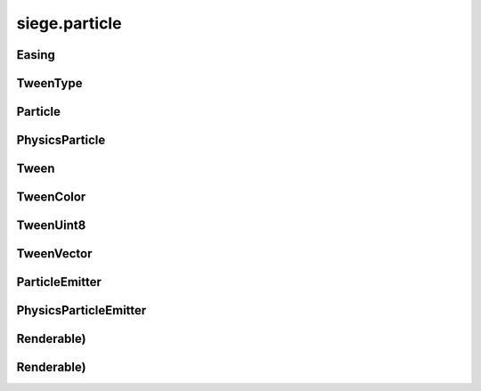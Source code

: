 .. _siege.particle:

siege.particle
==================

Easing
-----------------------------------
.. class:: Easing

   

   .. data:: BackIn = siege.particle.Easing.BackIn

   .. data:: BackInOut = siege.particle.Easing.BackInOut

   .. data:: BackOut = siege.particle.Easing.BackOut

   .. data:: BounceIn = siege.particle.Easing.BounceIn

   .. data:: BounceInOut = siege.particle.Easing.BounceInOut

   .. data:: BounceOut = siege.particle.Easing.BounceOut

   .. data:: CircularIn = siege.particle.Easing.CircularIn

   .. data:: CircularInOut = siege.particle.Easing.CircularInOut

   .. data:: CircularOut = siege.particle.Easing.CircularOut

   .. data:: CubicIn = siege.particle.Easing.CubicIn

   .. data:: CubicInOut = siege.particle.Easing.CubicInOut

   .. data:: CubicOut = siege.particle.Easing.CubicOut

   .. data:: ElasticIn = siege.particle.Easing.ElasticIn

   .. data:: ElasticInOut = siege.particle.Easing.ElasticInOut

   .. data:: ElasticOut = siege.particle.Easing.ElasticOut

   .. data:: ExponentialIn = siege.particle.Easing.ExponentialIn

   .. data:: ExponentialInOut = siege.particle.Easing.ExponentialInOut

   .. data:: ExponentialOut = siege.particle.Easing.ExponentialOut

   .. data:: LinearIn = siege.particle.Easing.LinearIn

   .. data:: LinearInOut = siege.particle.Easing.LinearInOut

   .. data:: LinearOut = siege.particle.Easing.LinearOut

   .. data:: None = siege.particle.Easing.None

   .. data:: QuadraticIn = siege.particle.Easing.QuadraticIn

   .. data:: QuadraticInOut = siege.particle.Easing.QuadraticInOut

   .. data:: QuadraticOut = siege.particle.Easing.QuadraticOut

   .. data:: QuarticIn = siege.particle.Easing.QuarticIn

   .. data:: QuarticInOut = siege.particle.Easing.QuarticInOut

   .. data:: QuarticOut = siege.particle.Easing.QuarticOut

   .. data:: QuinticIn = siege.particle.Easing.QuinticIn

   .. data:: QuinticInOut = siege.particle.Easing.QuinticInOut

   .. data:: QuinticOut = siege.particle.Easing.QuinticOut

   .. data:: SineIn = siege.particle.Easing.SineIn

   .. data:: SineInOut = siege.particle.Easing.SineInOut

   .. data:: SineOut = siege.particle.Easing.SineOut

TweenType
-----------------------------------
.. class:: TweenType

   

   .. data:: List = siege.particle.TweenType.List

   .. data:: Ranged = siege.particle.TweenType.Ranged

   .. data:: Static = siege.particle.TweenType.Static

Particle
-----------------------------------
.. class:: Particle

   

   .. attribute:: alpha

       |      TweenProperty of this particle's alpha


   .. attribute:: color

       |      TweenProperty of this particle's color


   .. attribute:: coords

       |      :class:`Texture` coordinates for this :class:`Particle`


   .. attribute:: lifetime

       |      :class:`Timer` that holds total life of this :class:`Particle`


   .. attribute:: position

       |      X,Y coordinates of this :class:`Particle`


   .. attribute:: rotation

       |      TweenProperty of this particle's rotation


   .. attribute:: scale

       |      TweenProperty of this particle's scale


   .. attribute:: x

       |      TweenProperty of this particle's x velocity


   .. attribute:: y

       |      TweenProperty of this particle's y velocity


PhysicsParticle
-----------------------------------
.. class:: PhysicsParticle

   

Tween
-----------------------------------
.. class:: Tween

   

   .. method:: chain( value)

      

      :param value: 

      :type value: float

      :rtype: :class:`Tween`

   .. method:: chain( start, end[, easing=siege.particle.Easing.LinearIn[, duration=0[, delay=0]]])

      

      :param start: 

      :type start: float

      :param end: 

      :type end: float

      :param easing: 

      :type easing: :class:`Easing`

      :param duration: 

      :type duration: :class:`RangeUint`

      :param delay: 

      :type delay: :class:`RangeUint`

      :rtype: :class:`Tween`

   .. method:: chainList( values)

      

      :param values: 

      :type values: list

      :rtype: :class:`Tween`

   .. method:: chainList( start, end[, easing=siege.particle.Easing.LinearIn[, duration=0[, delay=0]]])

      

      :param start: 

      :type start: list

      :param end: 

      :type end: list

      :param easing: 

      :type easing: :class:`Easing`

      :param duration: 

      :type duration: :class:`RangeUint`

      :param delay: 

      :type delay: :class:`RangeUint`

      :rtype: :class:`Tween`

   .. method:: chainRange( valueRange)

      

      :param valueRange: 

      :type valueRange: :class:`RangeFloat`

      :rtype: :class:`Tween`

   .. method:: chainRange( start, end[, easing=siege.particle.Easing.LinearIn[, duration=0[, delay=0]]])

      

      :param start: 

      :type start: :class:`RangeFloat`

      :param end: 

      :type end: :class:`RangeFloat`

      :param easing: 

      :type easing: :class:`Easing`

      :param duration: 

      :type duration: :class:`RangeUint`

      :param delay: 

      :type delay: :class:`RangeUint`

      :rtype: :class:`Tween`

   .. method:: delay( duration)

      Delays the start of this tween by provided milliseconds.


      :param duration: 

      :type duration: :class:`RangeUint`

      :rtype: :class:`Tween`

   .. method:: loop( [times=-1[, duration=0]])

      Loops the tween for the specified number of times or duration.


      :param times: 

      :type times: int

      :param duration: 

      :type duration: :class:`RangeUint`

      :rtype: :class:`Tween`

   .. method:: set( value)

      

      :param value: 

      :type value: float

      :rtype: :class:`Tween`

   .. method:: set( start, end[, easing=siege.particle.Easing.LinearIn[, duration=0]])

      

      :param start: 

      :type start: float

      :param end: 

      :type end: float

      :param easing: 

      :type easing: :class:`Easing`

      :param duration: 

      :type duration: :class:`RangeUint`

      :rtype: :class:`Tween`

   .. method:: setList( values)

      

      :param values: 

      :type values: list

      :rtype: :class:`Tween`

   .. method:: setList( start, end[, easing=siege.particle.Easing.LinearIn[, duration=0]])

      

      :param start: 

      :type start: list

      :param end: 

      :type end: list

      :param easing: 

      :type easing: :class:`Easing`

      :param duration: 

      :type duration: :class:`RangeUint`

      :rtype: :class:`Tween`

   .. method:: setRange( valueRange)

      

      :param valueRange: 

      :type valueRange: :class:`RangeFloat`

      :rtype: :class:`Tween`

   .. method:: setRange( start, end[, easing=siege.particle.Easing.LinearIn[, duration=0]])

      

      :param start: 

      :type start: :class:`RangeFloat`

      :param end: 

      :type end: :class:`RangeFloat`

      :param easing: 

      :type easing: :class:`Easing`

      :param duration: 

      :type duration: :class:`RangeUint`

      :rtype: :class:`Tween`

TweenColor
-----------------------------------
.. class:: TweenColor

   

   .. method:: chain( value)

      

      :param value: 

      :type value: :class:`Color`

      :rtype: :class:`TweenColor`

   .. method:: chain( start, end[, easing=siege.particle.Easing.LinearIn[, duration=0[, delay=0]]])

      

      :param start: 

      :type start: :class:`Color`

      :param end: 

      :type end: :class:`Color`

      :param easing: 

      :type easing: :class:`Easing`

      :param duration: 

      :type duration: :class:`RangeUint`

      :param delay: 

      :type delay: :class:`RangeUint`

      :rtype: :class:`TweenColor`

   .. method:: chainList( values)

      

      :param values: 

      :type values: list

      :rtype: :class:`TweenColor`

   .. method:: chainList( start, end[, easing=siege.particle.Easing.LinearIn[, duration=0[, delay=0]]])

      

      :param start: 

      :type start: list

      :param end: 

      :type end: list

      :param easing: 

      :type easing: :class:`Easing`

      :param duration: 

      :type duration: :class:`RangeUint`

      :param delay: 

      :type delay: :class:`RangeUint`

      :rtype: :class:`TweenColor`

   .. method:: chainRange( valueRange)

      

      :param valueRange: 

      :type valueRange: :class:`RangeColor`

      :rtype: :class:`TweenColor`

   .. method:: chainRange( start, end[, easing=siege.particle.Easing.LinearIn[, duration=0[, delay=0]]])

      

      :param start: 

      :type start: :class:`RangeColor`

      :param end: 

      :type end: :class:`RangeColor`

      :param easing: 

      :type easing: :class:`Easing`

      :param duration: 

      :type duration: :class:`RangeUint`

      :param delay: 

      :type delay: :class:`RangeUint`

      :rtype: :class:`TweenColor`

   .. method:: delay( duration)

      Delays the start of this tween by provided milliseconds.


      :param duration: 

      :type duration: :class:`RangeUint`

      :rtype: :class:`TweenColor`

   .. method:: loop( [times=-1[, duration=0]])

      Loops the tween for the specified number of times or duration.


      :param times: 

      :type times: int

      :param duration: 

      :type duration: :class:`RangeUint`

      :rtype: :class:`TweenColor`

   .. method:: set( value)

      

      :param value: 

      :type value: :class:`Color`

      :rtype: :class:`TweenColor`

   .. method:: set( start, end[, easing=siege.particle.Easing.LinearIn[, duration=0]])

      

      :param start: 

      :type start: :class:`Color`

      :param end: 

      :type end: :class:`Color`

      :param easing: 

      :type easing: :class:`Easing`

      :param duration: 

      :type duration: :class:`RangeUint`

      :rtype: :class:`TweenColor`

   .. method:: setList( values)

      

      :param values: 

      :type values: list

      :rtype: :class:`TweenColor`

   .. method:: setList( start, end[, easing=siege.particle.Easing.LinearIn[, duration=0]])

      

      :param start: 

      :type start: list

      :param end: 

      :type end: list

      :param easing: 

      :type easing: :class:`Easing`

      :param duration: 

      :type duration: :class:`RangeUint`

      :rtype: :class:`TweenColor`

   .. method:: setRange( valueRange)

      

      :param valueRange: 

      :type valueRange: :class:`RangeColor`

      :rtype: :class:`TweenColor`

   .. method:: setRange( start, end[, easing=siege.particle.Easing.LinearIn[, duration=0]])

      

      :param start: 

      :type start: :class:`RangeColor`

      :param end: 

      :type end: :class:`RangeColor`

      :param easing: 

      :type easing: :class:`Easing`

      :param duration: 

      :type duration: :class:`RangeUint`

      :rtype: :class:`TweenColor`

TweenUint8
-----------------------------------
.. class:: TweenUint8

   

   .. method:: chain( value)

      

      :param value: 

      :type value: int

      :rtype: :class:`TweenUint8`

   .. method:: chain( start, end[, easing=siege.particle.Easing.LinearIn[, duration=0[, delay=0]]])

      

      :param start: 

      :type start: int

      :param end: 

      :type end: int

      :param easing: 

      :type easing: :class:`Easing`

      :param duration: 

      :type duration: :class:`RangeUint`

      :param delay: 

      :type delay: :class:`RangeUint`

      :rtype: :class:`TweenUint8`

   .. method:: chainList( values)

      

      :param values: 

      :type values: list

      :rtype: :class:`TweenUint8`

   .. method:: chainList( start, end[, easing=siege.particle.Easing.LinearIn[, duration=0[, delay=0]]])

      

      :param start: 

      :type start: list

      :param end: 

      :type end: list

      :param easing: 

      :type easing: :class:`Easing`

      :param duration: 

      :type duration: :class:`RangeUint`

      :param delay: 

      :type delay: :class:`RangeUint`

      :rtype: :class:`TweenUint8`

   .. method:: chainRange( valueRange)

      

      :param valueRange: 

      :type valueRange: :class:`RangeUint8`

      :rtype: :class:`TweenUint8`

   .. method:: chainRange( start, end[, easing=siege.particle.Easing.LinearIn[, duration=0[, delay=0]]])

      

      :param start: 

      :type start: :class:`RangeUint8`

      :param end: 

      :type end: :class:`RangeUint8`

      :param easing: 

      :type easing: :class:`Easing`

      :param duration: 

      :type duration: :class:`RangeUint`

      :param delay: 

      :type delay: :class:`RangeUint`

      :rtype: :class:`TweenUint8`

   .. method:: delay( duration)

      Delays the start of this tween by provided milliseconds.


      :param duration: 

      :type duration: :class:`RangeUint`

      :rtype: :class:`TweenUint8`

   .. method:: loop( [times=-1[, duration=0]])

      Loops the tween for the specified number of times or duration.


      :param times: 

      :type times: int

      :param duration: 

      :type duration: :class:`RangeUint`

      :rtype: :class:`TweenUint8`

   .. method:: set( value)

      

      :param value: 

      :type value: int

      :rtype: :class:`TweenUint8`

   .. method:: set( start, end[, easing=siege.particle.Easing.LinearIn[, duration=0]])

      

      :param start: 

      :type start: int

      :param end: 

      :type end: int

      :param easing: 

      :type easing: :class:`Easing`

      :param duration: 

      :type duration: :class:`RangeUint`

      :rtype: :class:`TweenUint8`

   .. method:: setList( values)

      

      :param values: 

      :type values: list

      :rtype: :class:`TweenUint8`

   .. method:: setList( start, end[, easing=siege.particle.Easing.LinearIn[, duration=0]])

      

      :param start: 

      :type start: list

      :param end: 

      :type end: list

      :param easing: 

      :type easing: :class:`Easing`

      :param duration: 

      :type duration: :class:`RangeUint`

      :rtype: :class:`TweenUint8`

   .. method:: setRange( valueRange)

      

      :param valueRange: 

      :type valueRange: :class:`RangeUint8`

      :rtype: :class:`TweenUint8`

   .. method:: setRange( start, end[, easing=siege.particle.Easing.LinearIn[, duration=0]])

      

      :param start: 

      :type start: :class:`RangeUint8`

      :param end: 

      :type end: :class:`RangeUint8`

      :param easing: 

      :type easing: :class:`Easing`

      :param duration: 

      :type duration: :class:`RangeUint`

      :rtype: :class:`TweenUint8`

TweenVector
-----------------------------------
.. class:: TweenVector

   

   .. method:: chain( value)

      

      :param value: 

      :type value: :class:`Vector`

      :rtype: :class:`TweenVector`

   .. method:: chain( start, end[, easing=siege.particle.Easing.LinearIn[, duration=0[, delay=0]]])

      

      :param start: 

      :type start: :class:`Vector`

      :param end: 

      :type end: :class:`Vector`

      :param easing: 

      :type easing: :class:`Easing`

      :param duration: 

      :type duration: :class:`RangeUint`

      :param delay: 

      :type delay: :class:`RangeUint`

      :rtype: :class:`TweenVector`

   .. method:: chainList( values)

      

      :param values: 

      :type values: list

      :rtype: :class:`TweenVector`

   .. method:: chainList( start, end[, easing=siege.particle.Easing.LinearIn[, duration=0[, delay=0]]])

      

      :param start: 

      :type start: list

      :param end: 

      :type end: list

      :param easing: 

      :type easing: :class:`Easing`

      :param duration: 

      :type duration: :class:`RangeUint`

      :param delay: 

      :type delay: :class:`RangeUint`

      :rtype: :class:`TweenVector`

   .. method:: chainRange( valueRange)

      

      :param valueRange: 

      :type valueRange: :class:`RangeVector`

      :rtype: :class:`TweenVector`

   .. method:: chainRange( start, end[, easing=siege.particle.Easing.LinearIn[, duration=0[, delay=0]]])

      

      :param start: 

      :type start: :class:`RangeVector`

      :param end: 

      :type end: :class:`RangeVector`

      :param easing: 

      :type easing: :class:`Easing`

      :param duration: 

      :type duration: :class:`RangeUint`

      :param delay: 

      :type delay: :class:`RangeUint`

      :rtype: :class:`TweenVector`

   .. method:: delay( duration)

      Delays the start of this tween by provided milliseconds.


      :param duration: 

      :type duration: :class:`RangeUint`

      :rtype: :class:`TweenVector`

   .. method:: loop( [times=-1[, duration=0]])

      Loops the tween for the specified number of times or duration.


      :param times: 

      :type times: int

      :param duration: 

      :type duration: :class:`RangeUint`

      :rtype: :class:`TweenVector`

   .. method:: set( value)

      

      :param value: 

      :type value: :class:`Vector`

      :rtype: :class:`TweenVector`

   .. method:: set( start, end[, easing=siege.particle.Easing.LinearIn[, duration=0]])

      

      :param start: 

      :type start: :class:`Vector`

      :param end: 

      :type end: :class:`Vector`

      :param easing: 

      :type easing: :class:`Easing`

      :param duration: 

      :type duration: :class:`RangeUint`

      :rtype: :class:`TweenVector`

   .. method:: setList( values)

      

      :param values: 

      :type values: list

      :rtype: :class:`TweenVector`

   .. method:: setList( start, end[, easing=siege.particle.Easing.LinearIn[, duration=0]])

      

      :param start: 

      :type start: list

      :param end: 

      :type end: list

      :param easing: 

      :type easing: :class:`Easing`

      :param duration: 

      :type duration: :class:`RangeUint`

      :rtype: :class:`TweenVector`

   .. method:: setRange( valueRange)

      

      :param valueRange: 

      :type valueRange: :class:`RangeVector`

      :rtype: :class:`TweenVector`

   .. method:: setRange( start, end[, easing=siege.particle.Easing.LinearIn[, duration=0]])

      

      :param start: 

      :type start: :class:`RangeVector`

      :param end: 

      :type end: :class:`RangeVector`

      :param easing: 

      :type easing: :class:`Easing`

      :param duration: 

      :type duration: :class:`RangeUint`

      :rtype: :class:`TweenVector`

ParticleEmitter
-----------------------------------
.. class:: ParticleEmitter

   

   .. method:: __init__( realmUid, loopWidth, position[, lifetime=1[, rate=0[, amount=1[, texturePath='']]]])

      

      :param realmUid: 

      :type realmUid: int

      :param loopWidth: 

      :type loopWidth: int

      :param position: 

      :type position: :class:`Vector`

      :param lifetime: 

      :type lifetime: int

      :param rate: 

      :type rate: int

      :param amount: 

      :type amount: int

      :param texturePath: 

      :type texturePath: str

   .. method:: addLightSource( [intensity=128[, decay=0[, brightness=1[, color=<siege.graphic.Color[, size=1]]]]])

      

      :param intensity: 

      :type intensity: int

      :param decay: 

      :type decay: int

      :param brightness: 

      :type brightness: float

      :param color: 

      :type color: :class:`Color`

      :param size: 

      :type size: int

   .. method:: animate( frames[, loop=1])

      Animates the particles with the given frames and frame times.


      :param frames:  (tuple) A tuple in the following format (:class:`PixelRect`, int).


      :type frames: list

      :param loop:  Number of times to loop. Defaults to 1 with a special case of 0 which means infinite.


      :type loop: int

   .. method:: attachTo( Entity)

      Attaches this :class:`ParticleEmitter` to an :class:`Entity`. Position is now relative to that :class:`Entity`


      :param Entity: 

      :type Entity: :class:`Entity`

   .. method:: createParticle( )

      Returns a newly created :class:`Particle`.


      :rtype: :class:`Particle`

   .. method:: getCount( )

      Return the number of Particles this :class:`ParticleEmitter` tracks


      :rtype: int

   .. method:: getPosition( )

      If attached to an :class:`Entity`, return position relative to that :class:`Entity`.  Otherwise return Position


      :rtype: :class:`Vector`

   .. method:: render( window)

      Draw all Particles in this :class:`ParticleEmitter`


      :param window:  The window to draw on


      :type window: :class:`sfRenderTarget`

   .. method:: setLightSource( arg2)

      

      :param arg2: 

      :type arg2: :class:`LightSourceData`

   .. method:: setParticleArea( arg2)

      

      :param arg2: 

      :type arg2: :class:`Rect`

   .. method:: setParticlePositions( arg2)

      

      :param arg2: 

      :type arg2: list

   .. method:: setPosition( position)

      Changes X,Y coordinates to position


      :param position:  X,Y coordinates to change to


      :type position: :class:`Vector`

   .. method:: setTexture( texture[, coords=[]])

      Change ParticleEmitter's :class:`Texture` and corresponding coordinates


      :param texture:  The :class:`Texture` to change to


      :type texture: :class:`Texture`

      :param coords:  List of coordinates to give to the :class:`Texture`


      :type coords: list

   .. method:: update( frameTime)

      Updates all Particles in this :class:`ParticleEmitter`


      :param frameTime:  elapsed time this frame


      :type frameTime: int

   .. method:: updateLife( frameTime)

      Updates only the lifetime and the lifetime of all Particles in this ParticleEmitter:param frameTime: elapsed time this frame


      :param frameTime: 

      :type frameTime: int

      :rtype: bool

   .. attribute:: alpha

       |      (:class:`TweenUint8`) :class:`Tween` used to determine the color of particles.


   .. attribute:: amount

       |      Amount of Particles to create each spawn


   .. attribute:: color

       |      (:class:`TweenColor`) :class:`Tween` used to determine the color of particles.


   .. attribute:: lastEmission

       |      :class:`Time` of last spawn


   .. attribute:: lifetime

       |      :class:`Timer` to track total life of this :class:`ParticleEmitter`


   .. attribute:: particleLife

       |      A :class:`Range` of lengths of time used for initial :class:`Particle` life times


   .. attribute:: rate

       |      Elapsed time to pass before spawning more Particles


   .. attribute:: realmUid

      

   .. attribute:: rotation

       |      (:class:`Tween`) :class:`Tween` used to determine the rotation of particles.


   .. attribute:: scale

       |      (:class:`TweenVector`) :class:`Tween` used to determine the scale of particles.


   .. attribute:: texture

       |      :class:`Texture` to draw for each :class:`Particle`


   .. attribute:: x

       |      (:class:`Tween`) :class:`Tween` used to determine the x velocity of particles.


   .. attribute:: y

       |      (:class:`Tween`) :class:`Tween` used to determine the y velocity of particles.


PhysicsParticleEmitter
-----------------------------------
.. class:: PhysicsParticleEmitter

   

   .. method:: __init__( realmUid, loopWidth, position[, lifetime=1[, rate=0[, amount=1[, texturePath='']]]])

      

      :param realmUid: 

      :type realmUid: int

      :param loopWidth: 

      :type loopWidth: int

      :param position: 

      :type position: :class:`Vector`

      :param lifetime: 

      :type lifetime: int

      :param rate: 

      :type rate: int

      :param amount: 

      :type amount: int

      :param texturePath: 

      :type texturePath: str

   .. attribute:: destroyOnCollision

       |      Destroy the particles when they collide with something


   .. attribute:: fallCap

       |      Sets the fallcap :class:`Vector` for Particles in this emitter


   .. attribute:: friction

       |      Sets the friction :class:`Vector` for Particles in this emitter


   .. attribute:: gravity

       |      Sets the gravity :class:`Vector` for Particles in this emitter


   .. attribute:: restitution

       |      Sets the restitution :class:`Vector` for Particles in this emitter


Renderable)
-----------------------------------
.. class:: Renderable)

   

Renderable)
-----------------------------------
.. class:: Renderable)

   


